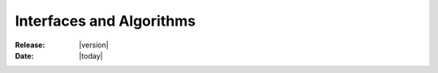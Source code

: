 .. _interface-index:

#########################
Interfaces and Algorithms
#########################

:Release: |version|
:Date: |today|

